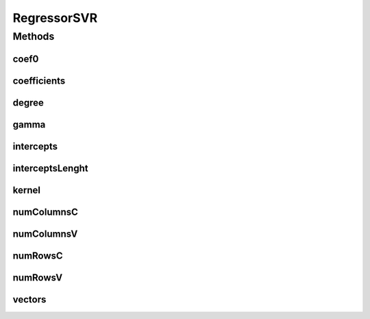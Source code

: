 RegressorSVR
============

.. java:package:: mmlib4j.models.svr
   :noindex:

.. java:type:: public interface RegressorSVR<N>

Methods
-------
coef0
^^^^^

.. java:method::  Number coef0()
   :outertype: RegressorSVR

coefficients
^^^^^^^^^^^^

.. java:method::  N coefficients()
   :outertype: RegressorSVR

degree
^^^^^^

.. java:method::  Number degree()
   :outertype: RegressorSVR

gamma
^^^^^

.. java:method::  Number gamma()
   :outertype: RegressorSVR

intercepts
^^^^^^^^^^

.. java:method::  N intercepts()
   :outertype: RegressorSVR

interceptsLenght
^^^^^^^^^^^^^^^^

.. java:method::  int interceptsLenght()
   :outertype: RegressorSVR

kernel
^^^^^^

.. java:method::  String kernel()
   :outertype: RegressorSVR

numColumnsC
^^^^^^^^^^^

.. java:method::  int numColumnsC()
   :outertype: RegressorSVR

numColumnsV
^^^^^^^^^^^

.. java:method::  int numColumnsV()
   :outertype: RegressorSVR

numRowsC
^^^^^^^^

.. java:method::  int numRowsC()
   :outertype: RegressorSVR

numRowsV
^^^^^^^^

.. java:method::  int numRowsV()
   :outertype: RegressorSVR

vectors
^^^^^^^

.. java:method::  N vectors()
   :outertype: RegressorSVR

